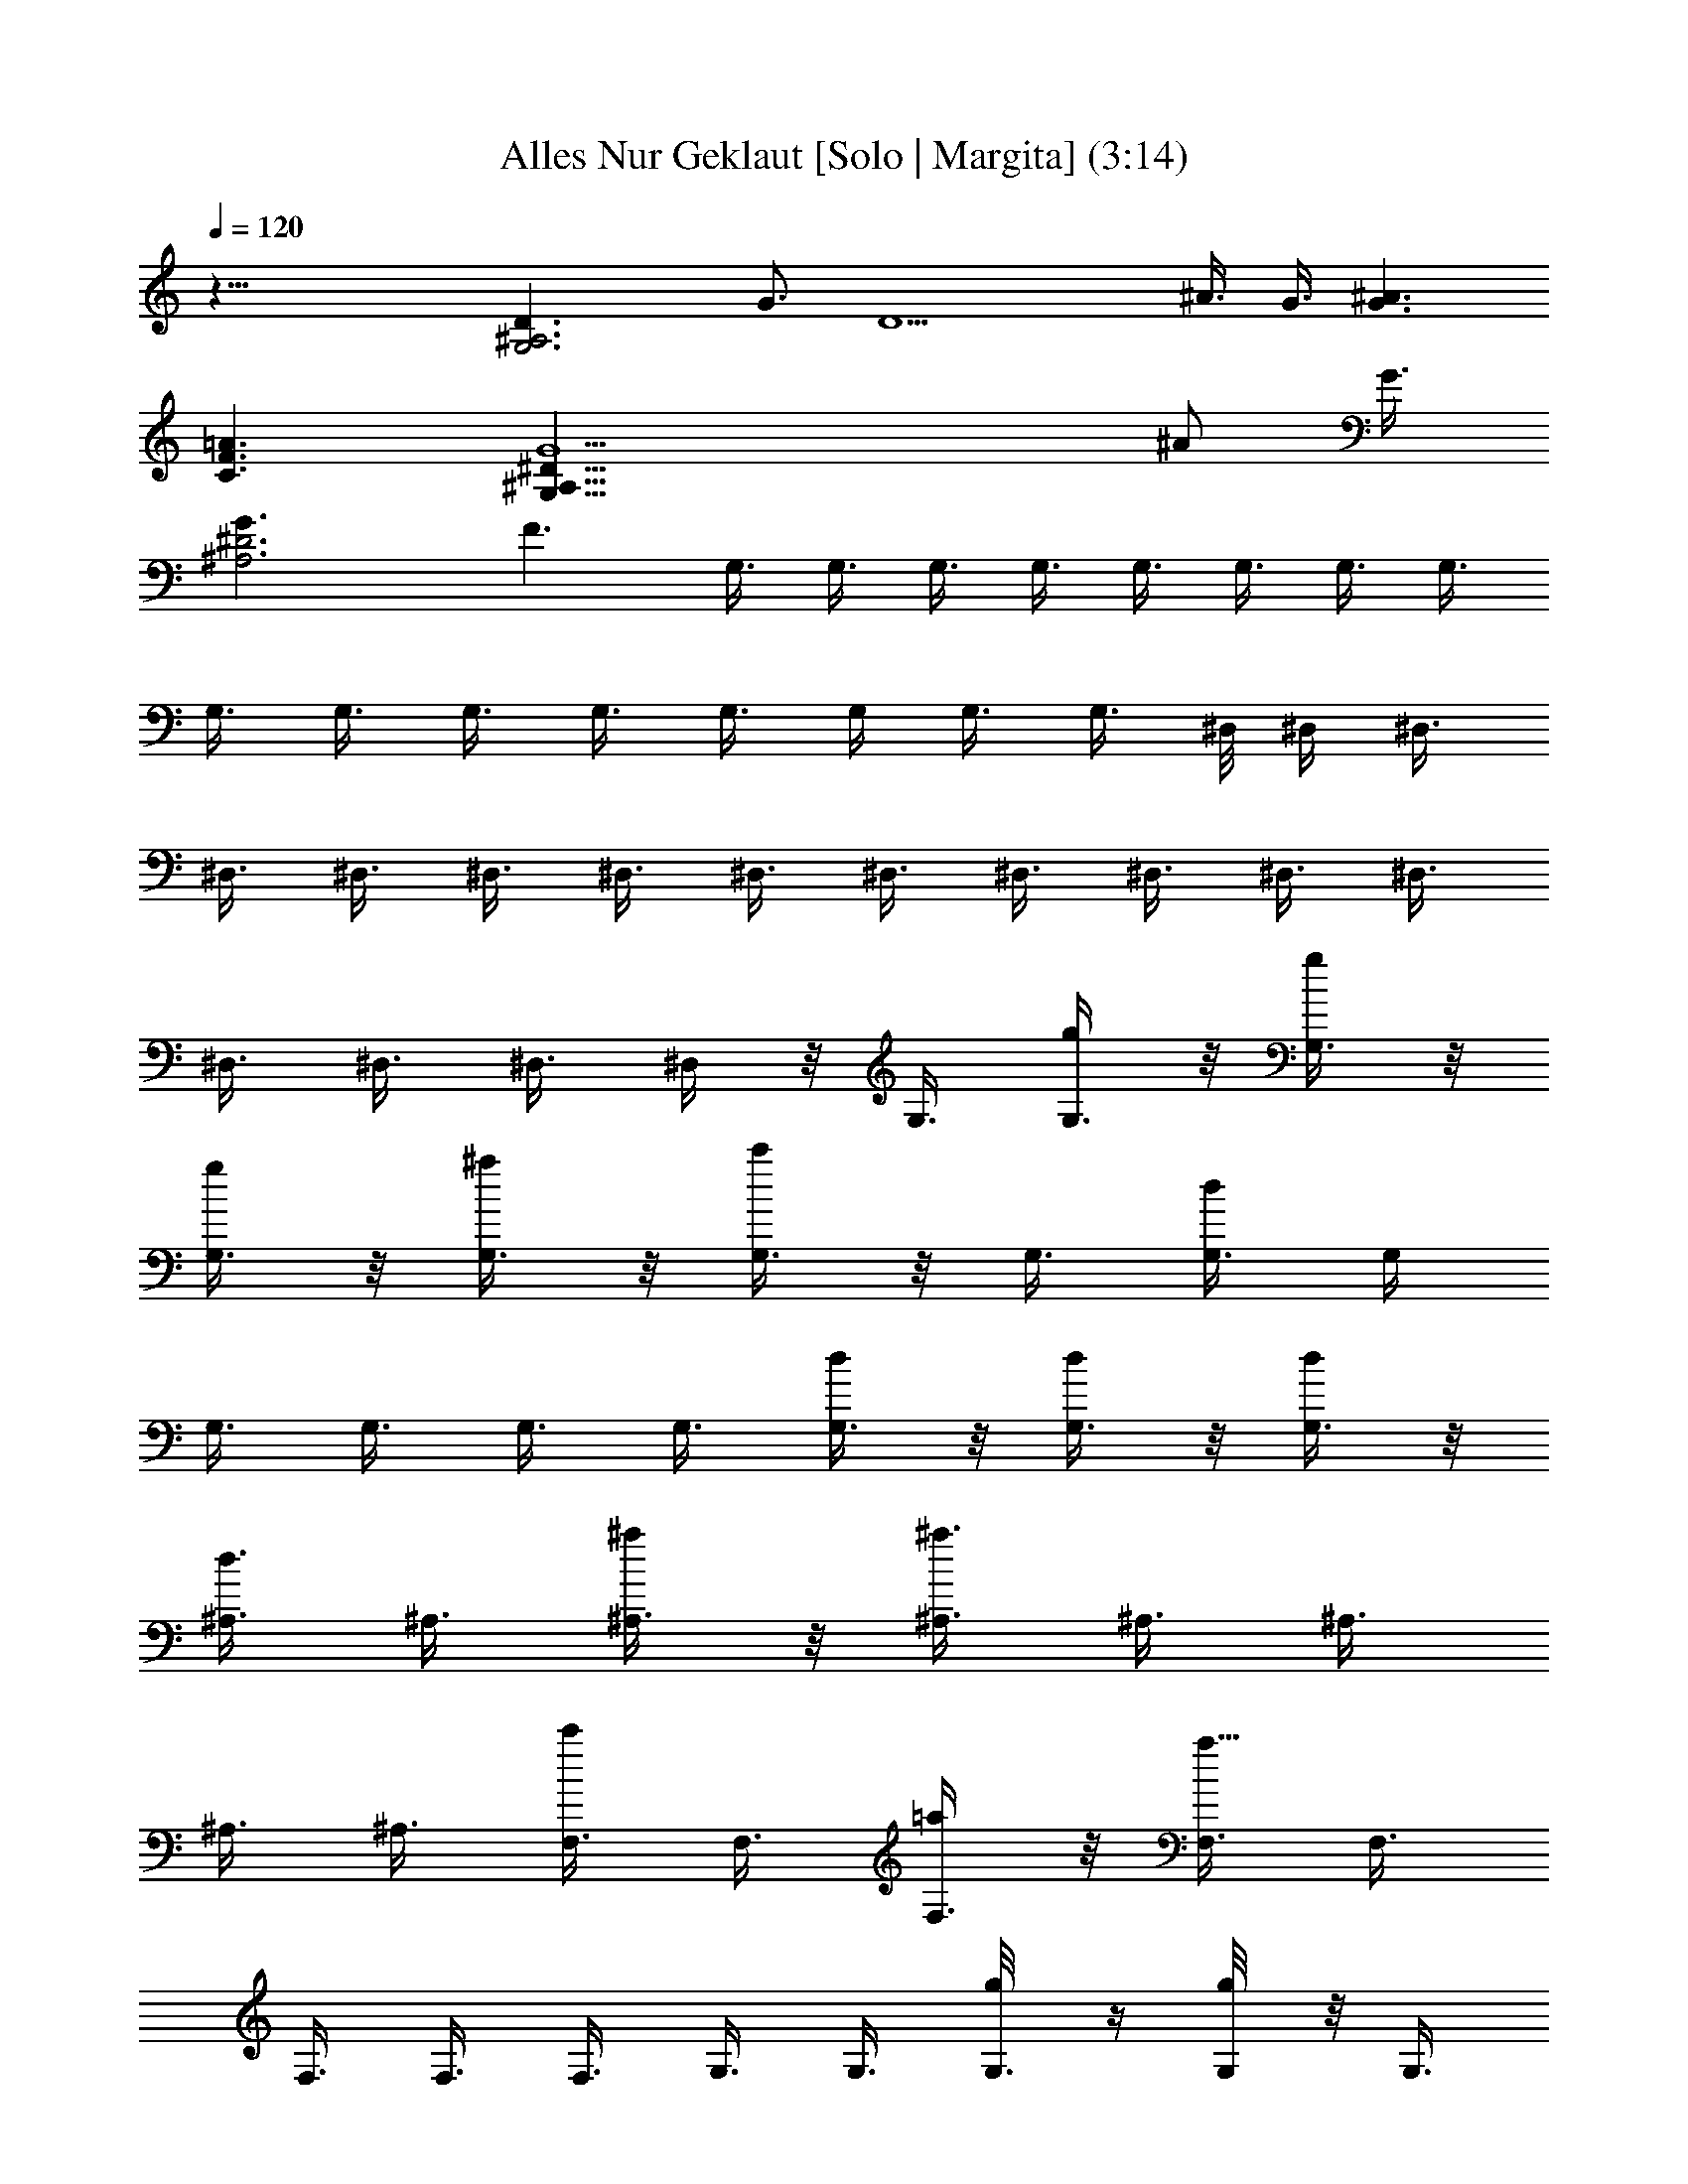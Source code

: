 X:1
T:Alles Nur Geklaut [Solo | Margita] (3:14)
L:1/4
Q:120
K:C
z47/8 [G,3^A,3D3/2z3/4] G3/4 [D9/2z3/4] ^A3/8 G3/8 [G3/2^A3/2]
[C3/2F3/2=A3/2] [G,47/8^A,23/8^D23/8G5/2z17/8] [^A/2z3/8] G3/8
[^A,3^D3G3/2] F3/2 G,3/8 G,3/8 G,3/8 G,3/8 G,3/8 G,3/8 G,3/8 G,3/8
G,3/8 G,3/8 G,3/8 G,3/8 G,3/8 G,/4 G,3/8 G,3/8 ^D,/8 ^D,/4 ^D,3/8
^D,3/8 ^D,3/8 ^D,3/8 ^D,3/8 ^D,3/8 ^D,3/8 ^D,3/8 ^D,3/8 ^D,3/8 ^D,3/8
^D,3/8 ^D,3/8 ^D,3/8 ^D,/4 z/8 G,3/8 [G,3/8g/4] z/8 [G,3/8g/4] z/8
[G,3/8g/4] z/8 [G,3/8^a/4] z/8 [G,3/8c'/4] z/8 G,3/8 [G,3/8d/2] G,/4
G,3/8 G,3/8 G,3/8 G,3/8 [G,3/8d/4] z/8 [G,3/8d/4] z/8 [G,3/8d/4] z/8
[^A,3/8d3/8] ^A,3/8 [^A,3/8^a/4] z/8 [^A,3/8^a3/2] ^A,3/8 ^A,3/8
^A,3/8 ^A,3/8 [F,3/8c'/2] F,3/8 [F,3/8=a/4] z/8 [F,3/8a9/8] F,3/8
F,3/8 F,3/8 F,3/8 G,3/8 G,3/8 [G,3/8g/8] z/4 [G,/4g/8] z/8 [G,3/8z/8]
^a/4 [G,3/8z/8] c'/4 G,3/8 [G,3/8d/2] [G,3/8g3/2] G,3/8 G,3/8 G,3/8
[G,3/8d3/4] G,3/8 [G,3/8^a/2] [G,3/8c'/4f/2] z/8 [^A,3/8d5/8] ^A,3/8
[^A,3/8^a/4] z/8 [^A,3/8^a5/4] ^A,3/8 ^A,3/8 ^A,3/8 [^A,3/8d/4] z/8
[F,3/8c'/2] F,3/8 [F,3/8=a/8] z/4 [F,3/8a9/8] F,3/8 F,3/8 F,/4
[F,3/8z/8] g/8 z/8 [^D,/4z/8] [g/8G,] z/8 [^D,/4g/4] z/8 [^D,/4g/4]
z/8 [G,3/8g/4] z/8 [G,3/8^a/4] z/8 [G,7/8c'/2z3/8] =A,/4 z/8
[A,/4d7/8] z/8 [=D,11/4^A,/4] z/8 ^A,/4 z/8 ^A,/8 z/4 ^A,/4 z/8 ^A,/4
z/8 ^A,/8 z/4 ^A,/8 z/4 ^A,/8 z/4 [G,9/8^D,/8g/4] z/4 [^D,/8g/4] z/4
[^D,/8g/4] z/4 [G,3/8g/4] z/8 [G,3/8^a/4] z/8 [G,c'3/8] =A,/8 z/4
[A,/8d3/4] z/4 [=D,21/8^A,/8] z/4 ^A,/8 z/8 ^A,/4 z/8 ^A,/4 z/8 ^A,/4
z/8 ^A,/4 z/8 ^A,/4 z/8 ^A,/4 z/8 [^D,/4g/2G,9/8] z/8 ^D,/4 z/8
[^D,/4g/2] z/8 G,3/8 [G,3/8^a/2] [G,z3/8] [=A,/8c'/2] z/4 A,/4 z/8
[=D,23/8^A,/8d/2] z/4 ^A,/8 z/4 [^A,/8d/2] z/4 C,/8 z/4 [C,/8c'5/8]
z/4 C,/8 z/4 [^C,/8d/2] z/4 ^C,/8 z/8 [=A,29/8z/8] [D,/8d9/4] z/4
D,/8 z/4 D,/8 z/4 D,/8 z/4 D,/8 z/8 D,/4 z/8 D,/4 z/8 D,/4 z/8
[D,/4=D21/8] z/8 [D,/4g/4G/4] z/8 [D,/4g/4G/4] z/8 [D,/4g/4G/4] z/8
[D,/4^a/4^A/4] z/8 [D,/4^a/4^A/4] z/8 [D,/4=a/4=A/4] z/8
[D,/4^a/4^A/4] z/8 [G,/4g5/8G5/8] z/8 G,/4 z/8 [G,/4g3/4] z/8 G,/8
z/4 [G,/4d5/8] z/8 G,/8 z/4 [G,/8^a3/8] z/4 [G,/8g3/8] z/4 G,/8 z/4
G,/8 z/4 [G,/8g/8G/8] z/4 [G,/8g/8G/8] z/4 [G,/8^a/8^A/8] z/4
[G,/8^a/8^A/8] z/4 [G,/8=a3/8=A3/8] z/4 [G,/8^a/8^A/8] z/8 ^D,/8
[=a/2=A/2^D,/4] ^D,3/8 [^D,3/8g7/8z/8] [G3/4z/4] ^D,3/8 ^D,3/8 ^D,3/8
[^D,3/8^a3/8] [^D,3/8g3/8] ^D,3/8 ^D,3/8 [^D,3/8g/4G/4] z/8
[^D,3/8g/4G/4] z/8 [^D,3/8^a/8^A/8] z/4 [^D,3/8^a/4^A/4] z/8
[^D,3/8=a/4=A/4] z/8 [^D,3/8^a/4^A/4] z/8 [G,/8g/2G/2] z/4 G,/8 z/4
[G,/4g5/8] z/8 G,/8 z/4 [G,/8d5/8] z/4 G,/8 z/4 [G,/8^a/4] z/4
[G,/8g3/8] z/4 G,/8 z/4 [G,/8g/8G/8] z/4 [G,/8g/8G/8] z/8 [G,/4z/8]
[g/8G/8] z/8 [G,/4z/8] [^a/8^A/8] z/8 [G,/4^a/4z/8] ^A/8 z/8
[G,/4=a/4=A/4] z/8 [G,/4^a/4^A/4] z/8 [^D,3/8=a5/8=A5/8] ^D,3/8
[^D,3/8g3/4G3/4] ^D,3/8 ^D,3/8 ^D,3/8 [^D,3/8^a3/8] [^D,3/8g3/8]
^D,3/8 ^D,3/8 [^D,3/8^a/4^A/4] z/8 [^D,3/8^a/4^A/4] z/8
[^D,3/8^a/4^A/4] z/8 [^D,3/8^a/4^A/4] z/8 [^D,3/8c'3/8c3/8]
[^D,/4^a/8^A/8] z/4 [^A,3/8d/2] ^A,3/8 [^A,3/8c'/8c/8] z/4
[^A,/4^a/8^A/8] z/8 F,/8 [F,3/8c'/4c/4] z/8 [F,/4c'/8c/8] z/8
[F,3/8z/8] [^a/4^A/4] [F,/2z/8] [=a/8=A/8] z/8 [G,/8^a/4] [^A/8G,/4]
z/8 [G,3/8^a/4^A/4] z/8 [G,3/8c'3/8c3/8] [G,/2^a/4^A/4] z/8
[=D,/8=a=A] D,/4 D,3/8 D,3/8 [D,/2a/8A/8] z/4 [F,/8a/4A/4] F,/4
[F,3/8a/8A/4] z/4 [F,3/8a/4A/4] z/8 [F,/2a/8A/4] z/4 [^F,/8a/4A/4]
^F,/4 [^F,3/8a/4A/4] z/8 [^F,3/8^a/4^A/4] z/8 [^F,3/8=a/4=A/4] z/8
[G,3/8gG] G,3/8 G,3/8 G,3/8 G,3/8 G,3/8 G,3/8 G,/4 =F,/8 F,/4 F,3/8
F,3/8 [F,/2z3/8] ^F,/8 ^F,/4 ^F,3/8 ^F,3/8 [^F,/2z3/8] G,/8 G,/4
G,3/8 G,3/8 G,3/8 G,3/8 G,3/8 G,3/8 G,3/8 G,3/8 G,3/8 [G,3/8g/4] z/8
[G,3/8g/8] z/4 [G,3/8^a/4] z/8 [G,3/8c'3/8] G,3/8 [G,3/8d/2] G,3/8
G,3/8 G,3/8 G,/4 G,3/8 [G,3/8z/8] d/8 z/8 [G,3/8d/4] z/8 [G,3/8c'/4]
z/8 [^A,3/8d5/8] ^A,3/8 [^A,3/8^a/4] z/8 [^A,3/8^a5/8] ^A,3/8
[^A,3/8f/4] z/8 [^A,3/8^a/4] z/8 [^A,3/8d/4] z/8 [=F,3/8c'/4] z/8
[F,3/8=a/2] F,3/8 [F,3/8a3/4] F,3/8 F,3/8 F,3/8 F,3/8 G,3/8
[G,3/8g/4] z/8 [G,3/8g/8] z/4 [G,3/8g/4] z/8 [G,3/8^a/4] z/8
[G,3/8c'3/8] G,/4 [G,3/8z/8] [d5/8z/4] G,3/8 G,3/8 G,3/8 G,3/8 G,3/8
G,3/8 [G,3/8d/4] z/8 [G,3/8d/4] z/8 [^A,3/8d5/8] ^A,3/8 [^A,3/8^a/4]
z/8 [^A,3/8^a3/4] ^A,3/8 ^A,3/8 [^A,3/8^a/4] z/8 [^A,3/8d/4] z/8
[F,3/8c'5/8] F,3/8 [F,3/8=a/4] z/8 [F,3/8a7/8] F,3/8 F,3/8 F,3/8
[F,/4g/8] z/4 [^D,/8g/2G,] z/4 ^D,/8 z/8 [^D,/4z/8] [g/2z/4] G,3/8
[G,3/8^a3/4] [G,7/8z3/8] [=A,/4c'/4] z/8 [A,/4d7/8] z/8
[=D,11/4^A,/4] z/8 ^A,/4 z/8 ^A,/4 z/8 ^A,/4 z/8 ^A,/4 z/8 ^A,/4 z/8
[^A,/8g/4] z/4 [^A,/4g/4] z/8 [G,9/8^D,/8g/2] z/4 ^D,/8 z/4
[^D,/8g5/8] z/4 G,3/8 [G,3/8^a/8] z/4 [G,c'/2z3/8] =A,/8 z/4
[A,/8d/2] z/4 [=D,21/8^A,/8] z/4 ^A,/8 z/4 ^A,/8 z/4 ^A,/8 z/4 ^A,/8
z/8 ^A,/4 z/8 ^A,/4 z/8 [^A,/4g/4] z/8 [^D,/4g5/8G,9/8] z/8 ^D,/4 z/8
[^D,/4g5/8] z/8 G,3/8 [G,3/8^a5/8] [G,z3/8] [=A,/4c'5/8] z/8 A,/4 z/8
[=D,23/8^A,/4d5/8] z/8 ^A,/8 z/4 [^A,/8d/2] z/4 =C,/8 z/4 [C,/8c'5/8]
z/4 C,/8 z/4 [^C,/8d/2] z/4 ^C,/8 z/4 [=A,7/2D,/8d7/4] z/4 D,/8 z/4
D,/8 z/4 D,/8 z/4 D,/8 z/4 D,/8 z/4 D,/8 z/4 D,/8 z/8 [D,/4z/8]
[D5/2z/4] [D,/4z/8] [g/8G/8] z/8 [D,/4g/4z/8] G/8 z/8 [D,/4g/4G/4]
z/8 [D,/4^a/4^A/4] z/8 [D,/4^a/4^A/4] z/8 [D,/4=a3/8=A3/8] z/8
[D,/4^a/4^A/4] z/8 [G,/4g5/8G5/8] z/8 G,/4 z/8 [G,/4g3/4] z/8 G,/4
z/8 [G,/4d5/8] z/8 G,/4 z/8 [G,/8^a3/8] z/4 [G,/8g3/8] z/4 G,/8 z/4
G,/8 z/4 [G,/8g/4G/4] z/4 [G,/8g/8G/8] z/4 [G,/8^a/8^A/8] z/4
[G,/8^a/8^A/8] z/4 [G,/8=a3/8=A3/8] z/4 [G,/8^a/8^A/8] z/4
[^D,3/8=a/2=A/2] ^D,3/8 [^D,/4g3/4G3/4] ^D,3/8 ^D,3/8 ^D,3/8
[^D,3/8^a3/8] [^D,3/8g3/8] ^D,3/8 ^D,3/8 [^D,3/8g/4G/4] z/8
[^D,3/8g/4G/4] z/8 [^D,3/8^a/8^A/4] z/4 [^D,3/8^a/4^A/4] z/8
[^D,3/8=a/4=A/4] z/8 [^D,3/8^a/4^A/4] z/8 [G,/4g/2G/2] z/8 G,/4 z/8
[G,/4g5/8] z/8 G,/8 z/4 [G,/8d5/8] z/4 G,/8 z/4 [G,/8^a/4] z/4
[G,/8g3/8] z/4 G,/8 z/4 [G,/8g/8G/8] z/4 [G,/8g/8G/8] z/4
[G,/8g/8G/8] z/4 [G,/8^a/8^A/8] z/4 [G,/8^a/8^A/8] z/8 [G,/4z/8]
[=a/8=A/8] z/8 [G,/4z/8] [^a/8^A/8] z/8 [^D,/8=a5/8] [=A/2^D,/4]
^D,3/8 [^D,3/8g3/4G3/4] ^D,3/8 ^D,3/8 ^D,3/8 [^D,3/8^a3/8]
[^D,3/8g3/8] ^D,3/8 ^D,3/8 [^D,3/8^a/4^A/4] z/8 [^D,3/8^a/4^A/4] z/8
[^D,3/8^a/4^A/4] z/8 [^D,3/8^a/4^A/4] z/8 [^D,3/8c'3/8c3/8]
[^D,/4^a/8^A/8] z/4 [^A,3/8d/2] ^A,3/8 [^A,3/8c'/8c/8] z/4
[^A,/4^a/8^A/8] z/4 [F,3/8c'/4c/4] z/8 [F,3/8c'/8c/4] z/4
[F,3/8^a/4^A/4] z/8 [F,3/8=a/8=A/8] z/4 [G,/4^a/4^A/4] [G,3/8z/8]
[^a/8^A/8] z/8 [G,3/8z/8] [c'/4c/4] [G,/2^a/4z/8] ^A/8 z/8
[=D,/8=a=A] D,/4 D,3/8 D,3/8 [D,/2a/4A/4] z/8 [F,/8a/4A/4] F,/4
[F,3/8a/4A/4] z/8 [F,3/8a/4A/4] z/8 [F,/2a/4A/4] z/8 [^F,/8a/4A/4]
^F,/4 [^F,3/8a/4A/4] z/8 [^F,3/8^a/4^A/4] z/8 [^F,3/8=a/4=A/4] z/8
[G,3/8g9/8G9/8] G,3/8 G,3/8 G,3/8 G,3/8 G,3/8 G,3/8 G,/4 z/8 =F,3/8
F,3/8 F,3/8 [F,3/8z/4] ^F,/8 ^F,/4 ^F,3/8 ^F,3/8 [^F,/2z3/8] G,/8
G,/4 G,3/8 G,3/8 G,3/8 G,3/8 G,3/8 G,3/8 [G,7/8a/4A/4] z/8
[=F,/8a/4A/4] z/4 [F,/8a/8A/8] z/4 [F,/8a/4A/4] z/4 [F,/8a/8A/8] z/4
[^F,/8a/4A/4] z/4 [^F,/8a/4A/4] z/4 [^F,/8^a/4^A/4] z/4
[^F,/8=a/4=A/4] z/4 [G,/8gG] z/4 G,/8 z/4 G,/8 z/4 G,/8 z/4 G,/8 z/4
G,/8 z/4 G,/8 z/8 G,/8 z/4 [G,/4D/8] z/4 [G,/4D/4g/4z/8] G/8 z/8
[D,/4G,/8D/8g/4G/4] z/4 [G,/4D/8g/4G/4] z/4 [^D,/4G,/8D/8^a/4^A/4]
z/4 [G,/4D/8c'3/8c3/8] z/4 [=D,/4G,/8D/8] z/4 [G,/4D/8d] z/4
[G,/4D/8] z/4 [G,/4D/8] z/4 [D,/4G,/8D/8] z/4 [G,/8D/8] z/4
[^D,/8G,/8D/8] z/4 [G,/8D/8d/4] z/4 [=D,/8G,/8D/8d/4] z/4
[G,/8D/8c'/4c/4] z/4 [^A,/8F/8d/2] z/4 [^A,/8F/8] z/4
[=F,/8^A,/8F/8^a/4^A/4] z/4 [^A,/8F/8^a/2^A/2] z/4 [G,/8^A,/8F/8] z/4
[^A,/8F/8f/8] z/4 [F,/8^A,/8F/8^a/8^A/8] z/4 [^A,/8F/8d/8] z/4
[F,/8C/8c'/2c/2] z/4 [F,/8C/8] z/8 [=C,/4F,/8C/8] [=a/8=A/8] z/8
[F,/4C/4z/8] [a3/4A3/4z/4] [D,/4F,/8C/4] z/4 [F,/4C/4] z/8
[C,/4F,/4C/8] z/4 [F,/4C/8] z/4 [G,/4D/8] z/4 [G,/4D/8g/4G/4] z/4
[D,/4G,/8D/8g/4G/4] z/4 [G,/4D/8g/4G/4] z/4 [^D,/4G,/8D/8^a/4^A/4]
z/4 [G,/4D/8c'3/8c3/8] z/4 [=D,/8G,/8D/8] z/4 [G,/8D/8d] z/4
[G,/8D/8] z/4 [G,/8D/8] z/4 [D,/8G,/8D/8] z/4 [G,/8D/8] z/4
[^D,/8G,/8D/8] z/4 [G,/8D/8d/4] z/4 [=D,/8G,/8D/8d/4] z/4
[G,/8D/8c'/8c/8] z/4 [^A,/8F/8d/2] z/4 [^A,/8F/8] z/4
[F,/8^A,/8F/8^a/8^A/8] z/4 [^A,/8F/8^a5/8^A5/8] z/4 [G,/8^A,/8F/8]
z/8 [^A,/4F/4] z/8 [F,/4^A,/4F/8] z/4 [^A,/4F/8d/8] d/8 z/8
[F,/4C/8c'5/8c5/8] z/4 [F,/4C/8] z/4 [C,/4F,/8C/8=a/4=A/4] z/4
[F,/4C/8a5/8A3/4] z/4 [D,/4F,/8C/8] z/4 [F,/4C/8] z/4 [C,/4F,/8C/8]
z/4 [F,/4C/8g/4G/4] z/4 [^D,/4g/4G/4G,9/8] z/8 [^D,/8g/4G/4] z/4
[^D,/8g/4G/4] z/4 [G,3/8g/4G/4] z/8 [G,3/8^a/4^A/4] z/8
[G,7/8c'/2c/2z3/8] =A,/8 z/4 [A,/8d] z/8 [=D,11/4z/8] ^A,/8 z/4 ^A,/8
z/4 ^A,/8 z/4 ^A,/8 z/4 ^A,/8 z/4 ^A,/8 z/4 ^A,/8 z/4 ^A,/8 z/8
[G,9/8^D,/4z/8] [g/2G/2z/4] ^D,/4 z/8 [^D,/4g5/8z/8] [G/2z/4] G,3/8
[G,3/8^a5/8^A5/8] [G,z3/8] [=A,/4c'3/8c3/8] z/8 [A,/4d7/8] z/8
[=D,21/8^A,/4] z/8 ^A,/4 z/8 ^A,/4 z/8 ^A,/4 z/8 ^A,/4 z/8 ^A,/4 z/8
^A,/8 z/4 ^A,/4 z/8 [^D,/8g/2^d/2G,9/8] z/4 ^D,/8 z/4 [^D,/8g/2^d/2]
z/4 G,3/8 [G,3/8^a5/8^d5/8] [G,z3/8] [=A,/8c'5/8^d5/8] z/4 A,/8 z/4
[=D,23/8^A,/8=d5/8f5/8] z/4 ^A,/8 z/4 [^A,/8c'5/8f5/8] z/8 C,/4 z/8
[C,/4z/8] [d/2f/2z/4] C,/4 z/8 [^C,/4d19/8^f19/8] z/8 ^C,/4 z/8
[=A,7/2D,/4] z/8 D,/4 z/8 D,/4 z/8 D,/4 z/8 D,/4 z/8 D,/4 z/8 D,/4
z/8 D,/4 z/8 [D,/8D21/8] z/4 D,/8 z/4 [D,/8g/4G/4] z/4 [D,/8g/4G/4]
z/4 [D,/8^a/4^A/4] z/4 [D,/8^a/4^A/4] z/4 [D,/8=a/4=A/4] z/4
[D,/8^a/8^A/8] z/4 [G,/8g5/8G5/8] z/4 G,/8 z/4 [G,/8g3/4] z/4 G,/8
z/4 [G,/8d5/8] z/4 G,/8 z/8 [G,/4z/8] [^a3/8z/4] [G,/4z/8] [g3/8z/4]
G,/4 z/8 G,/4 z/8 [G,/4g/4G/4] z/8 [G,/4g/4G/4] z/8 [G,/4^a/4^A/4]
z/8 [G,/4^a/4^A/4] z/8 [G,/4=a3/8=A3/8] z/8 [G,/4^a/4^A/4] z/8
[^D,3/8=a/2=A/2] ^D,3/8 [^D,3/8g7/8G7/8] ^D,3/8 ^D,3/8 ^D,3/8
[^D,3/8^a3/8] [^D,3/8g3/8] ^D,3/8 ^D,3/8 [^D,3/8g/8G/8] z/4
[^D,3/8g/8G/8] z/4 [^D,3/8^a/8^A/8] z/4 [^D,3/8^a/8^A/8] z/4
[^D,3/8=a/8=A/8] z/4 [^D,/4^a/8^A/8] z/4 [G,/8g3/8G3/8] z/8 G,/4 z/8
[G,/4z/8] [g5/8z/4] G,/4 z/8 [G,/4d3/4] z/8 G,/4 z/8 [G,/4^a3/8] z/8
[G,/4g/2] z/8 G,/4 z/8 [G,/4g/4G/4] z/8 [G,/4g/4G/4] z/8 [G,/4g/4G/4]
z/8 [G,/4^a/4^A/4] z/8 [G,/4^a/4^A/4] z/8 [G,/4=a/4=A/4] z/8
[G,/4^a/8^A/8] z/4 [^D,3/8=a/2=A/2] ^D,3/8 [^D,3/8g3/4G3/4] ^D,3/8
^D,3/8 ^D,3/8 [^D,3/8^a/4] z/8 [^D,3/8g3/8] ^D,3/8 ^D,3/8
[^D,3/8^a/8^A/8] z/4 [^D,/4^a/8^A/8] z/8 [^D,3/8z/8] [^a/4^A/4]
[^D,3/8z/8] [^a/8^A/8] z/8 [^D,3/8c'3/8z/8] c/4 [^D,3/8^a/4^A/4] z/8
[^A,/8d5/8] ^A,/4 ^A,3/8 [^A,3/8c'/4c/4] z/8 [^A,3/8^a/4^A/4] z/8
[F,3/8c'/4c/4] z/8 [F,3/8c'/4c/4] z/8 [F,3/8^a/4^A/4] z/8
[F,/2=a/4=A/4] z/8 [G,/8^a/4^A/4] G,/4 [G,3/8^a/4^A/4] z/8
[G,3/8c'/4c/4] z/8 [G,3/8^a/4^A/4] z/8 [=D,/8=a=A] D,/4 D,3/8 D,3/8
[D,3/8a/8A/8] z/4 [F,/8a/8A/8] F,/4 [F,3/8a/8A/8] z/4 [F,3/8a/8A/8]
z/4 [F,3/8a/8A/8] z/4 [^F,3/8a/8A/8] z/4 [^F,3/8a/8A/8] z/4
[^F,/4^a/8^A/8] z/8 [^F,/2z/8] [=a/8=A/8] z/8 G,/8 [gGG,/4] G,3/8
G,3/8 G,3/8 G,3/8 G,3/8 G,3/8 [G,3/8a/8] z/4 a/4 z/8 a/4 z/8 a/4 z/8
a/4 z/8 a/4 z/8 a/4 z/8 ^a/4 z/8 =a/4 z/8 g z2 G,/8 z/4 G,/8 z/8 G,/4
z/8 G,/4 z/8 G,/4 z/8 G,/4 z/8 G,/4 z/8 G,/4 z/8 G,/4 z/8 G,/4 z/8
G,/4 z/8 G,/4 z/8 G,/4 z/8 G,/4 z/8 G,/4 z/8 G,/4 z/8 ^D,/8 z/4 ^D,/8
z/4 ^D,/8 z/4 ^D,/8 z/4 ^D,/8 z/4 ^D,/8 z/4 ^D,/8 z/4 ^D,/8 z/4 ^D,/8
z/4 ^D,/8 z/4 ^D,/8 z/4 ^D,/8 z/4 ^D,/8 z/8 ^D,/4 z/8 ^D,/4 z/8 ^D,/4
z/8 G,/4 z/8 G,/4 z/8 G,/4 z/8 G,/4 z/8 G,/4 z/8 G,/4 z/8 G,/4 z/8
G,/4 z/8 G,/4 z/8 G,/4 z/8 G,/8 z/4 G,/4 z/8 G,/8 z/4 G,/8 z/4 G,/8
z/4 G,/8 z/4 ^D,/8 z/4 ^D,/8 z/4 ^D,/8 z/4 ^D,/8 z/4 ^D,/8 z/4 ^D,/8
z/4 ^D,/8 z/4 ^D,/8 z/8 ^D,/4 z/8 ^D,/4 z/8 ^D,/4 z/8 ^D,/4 z/8 ^D,/4
z/8 ^D,/4 z/8 ^D,/4 z/8 ^D,/4 z/8 G,/4 z/8 [G,/4g/4G/4] z/8
[G,/4g/4G/4] z/8 [G,/4g/4G/4] z/8 [G,/4g/4G/4] z/8 [G,/4g/4G/4] z/8
[G,/8g/4G/4] z/4 [G,/8g5/8G5/8] z/4 G,/8 z/4 G,/8 z/4 [G,/8g/4G/4]
z/4 [G,/8g/4G/4] z/4 [G,/8g/4G/4] z/4 [G,/8^a/4^A/4] z/4
[G,/8=a/4=A/4] z/4 [G,/8g7/8G7/8] z/4 ^D,/8 z/4 ^D,/8 z/4 ^D,/8 z/8
^D,/4 z/8 ^D,/4 z/8 ^D,/4 z/8 ^D,/4 z/8 ^D,/4 z/8 ^D,/4 z/8 ^D,/4 z/8
^D,/4 z/8 ^D,/4 z/8 ^D,/4 z/8 ^D,/4 z/8 ^D,/4 z/8 ^D,/8 z/4 G,/4 z/8
[G,/4g/4G/4] z/8 [G,/4g/4G/4] z/8 [G,/8g/4G/4] z/4 [G,/8g/4G/4] z/4
[G,/8g5/8G5/8] z/4 G,/8 z/4 [G,/8g/2G/2] z/4 G,/8 z/4 G,/8 z/4
[G,/8g/8G/8] z/4 [G,/8g/8G/8] z/4 [G,/8g/4G/4] z/4 [G,/8^a/8^A/8] z/8
[G,/4z/8] [=a/4=A/4] [G,/4z/8] [g/8G/4] z/8 [=D,/4^f13/8z/8]
[^F3/2z/4] D,/4 z/8 D,/4 z/8 D,/4 z/8 D,/4 z/8 D,/4 z/8 D,/4 z/8 D,/8
z/4 D,/8 z/4 [D,/8g/4G/4] z/4 [D,/8g/4G/4] z/4 [D,/8g/4G/4] z/4
[D,/8^a/4^A/4] z/4 [D,/8^a/4^A/4] z/4 [D,/8=a/4=A/4] z/4
[D,/8^a/8^A/4] z/4 [G,/8g5/8G5/8] z/4 G,/8 z/4 [G,/8g3/4] z/4 G,/8
z/4 [G,/8d5/8] z/4 G,/8 z/4 [G,/8^a3/8] z/4 [G,/8g3/8] z/4 G,/8 z/8
G,/4 z/8 [G,/4z/8] [g/8G/8] z/8 [G,/4g/4z/8] G/8 z/8 [G,/4^a/4^A/4]
z/8 [G,/4^a/4^A/4] z/8 [G,/4=a3/8=A/2] z/8 [G,/4^a/4^A/4] z/8
[^D,3/8=a/2=A/2] ^D,3/8 [^D,3/8g7/8G7/8] ^D,3/8 ^D,3/8 ^D,3/8
[^D,3/8^a3/8] [^D,3/8g3/8] ^D,3/8 ^D,3/8 [^D,3/8g/8G/4] z/4
[^D,3/8g/8G/8] z/4 [^D,3/8^a/8^A/8] z/4 [^D,3/8^a/8^A/8] z/4
[^D,3/8=a/8=A/8] z/4 [^D,/4^a/8^A/8] z/4 [G,/8g3/8G3/8] z/4 G,/8 z/4
[G,/8g5/8] z/4 G,/8 z/8 [G,/4z/8] [d5/8z/4] G,/4 z/8 [G,/4z/8] ^a/4
[G,/4g/2] z/8 G,/4 z/8 [G,/4g/4G/4] z/8 [G,/4g/4G/4] z/8 [G,/4g/4G/4]
z/8 [G,/4^a/4^A/4] z/8 [G,/4^a/4^A/4] z/8 [G,/4=a/4=A/4] z/8
[G,/4^a/4^A/4] z/8 [^D,3/8=a/2=A/2] ^D,3/8 [^D,3/8g3/4G3/4] ^D,3/8
^D,3/8 ^D,3/8 [^D,3/8^a/4] z/8 [^D,3/8g3/8] ^D,3/8 ^D,3/8
[^D,3/8^a/4^A/4] z/8 [^D,3/8^a/8^A/8] z/4 [^D,3/8^a/4^A/4] z/8
[^D,3/8^a/8^A/8] z/4 [^D,/4c'/4c/4] [^D,3/8z/8] [^a/8^A/8] z/8 ^A,/8
[d/2^A,/4] ^A,3/8 [^A,3/8c'/4c/4] z/8 [^A,3/8^a/4^A/4] z/8
[=F,3/8c'3/8c3/8] [F,3/8c'/4c/4] z/8 [F,3/8^a3/8^A3/8] [F,/2=a/4=A/4]
z/8 [G,/8^a/4^A/4] G,/4 [G,3/8^a/4^A/4] z/8 [G,3/8c'/4c/4] z/8
[G,3/8^a/4^A/4] z/8 [=D,/8=a=A] D,/4 D,3/8 D,3/8 [D,/2z3/8] F,/8 F,/4
F,3/8 F,3/8 [F,3/8a/8A/8] z/4 [^F,3/8a/4A/4] z/8 [^F,3/8a/8A/8] z/4
[^F,3/8^a/4^A/4] z/8 [^F,3/8=a/8=A/8] z/4 [G,3/8gG] G,/4 G,3/8 G,3/8
G,3/8 G,3/8 G,3/8 G,3/8 z9/8 [a/4A/4] z/8 [a/4A/4] z/8 [a/4A/4] z/8
[^a/4^A/4] z/8 [=a/4=A/4] z/8 [g3/8G3/8] 